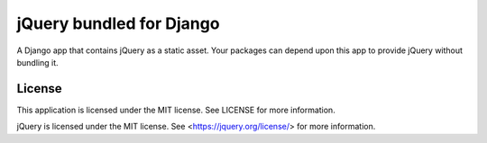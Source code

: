 =========================
jQuery bundled for Django
=========================

A Django app that contains jQuery as a static asset. Your packages can depend
upon this app to provide jQuery without bundling it.

License
=======

This application is licensed under the MIT license. See LICENSE for more information.

jQuery is licensed under the MIT license. See <https://jquery.org/license/> for more information.
